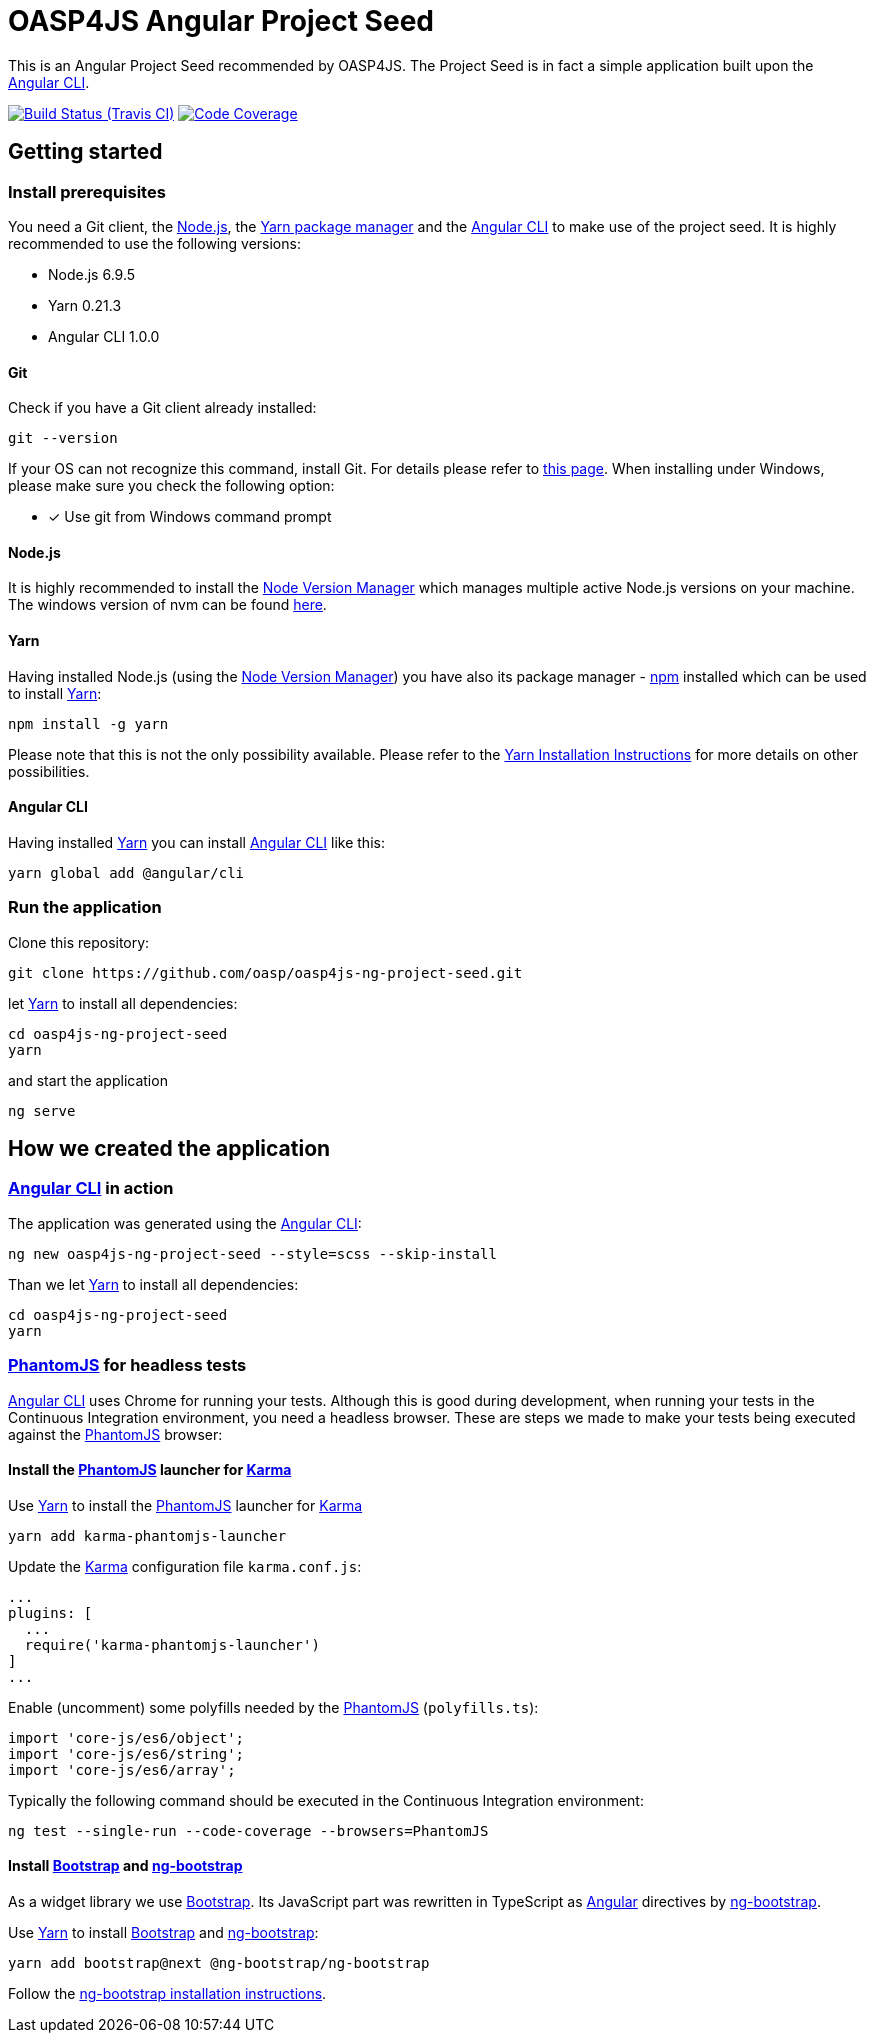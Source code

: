 = OASP4JS Angular Project Seed

This is an Angular Project Seed recommended by OASP4JS. The Project Seed is in fact a simple application built upon
the https://github.com/angular/angular-cli[Angular CLI].

image:https://img.shields.io/travis/darekplawecki/oasp4js-ng-project-seed-1/develop-ng4.svg[Build Status (Travis CI), link=https://travis-ci.org/darekplawecki/oasp4js-ng-project-seed-1]
image:https://img.shields.io/codecov/c/github/darekplawecki/oasp4js-ng-project-seed-1/develop-ng4.svg[Code Coverage, link=https://codecov.io/gh/darekplawecki/oasp4js-ng-project-seed-1]

== Getting started

=== Install prerequisites

You need a Git client, the https://nodejs.org/[Node.js], the https://yarnpkg.com/[Yarn package manager] and the https://github.com/angular/angular-cli[Angular CLI] to make use of the project seed.
It is highly recommended to use the following versions:

* Node.js 6.9.5
* Yarn 0.21.3
* Angular CLI 1.0.0

==== Git
Check if you have a Git client already installed:

----
git --version
----

If your OS can not recognize this command, install Git. For details please refer to http://git-scm.com[this page].
When installing under Windows, please make sure you check the following option:

- [*] Use git from Windows command prompt

==== Node.js

It is highly recommended to install the https://github.com/creationix/nvm[Node Version Manager] which manages multiple active
Node.js versions on your machine. The windows version of nvm can be found https://github.com/coreybutler/nvm-windows#installation--upgrades[here].

==== Yarn

Having installed Node.js (using the https://github.com/creationix/nvm[Node Version Manager]) you have also its package manager - https://www.npmjs.com/[npm] installed which can be used to install https://yarnpkg.com/[Yarn]:

----
npm install -g yarn
----

Please note that this is not the only possibility available. Please refer to the https://yarnpkg.com/en/docs/install[Yarn Installation Instructions] for more details on other possibilities.

==== Angular CLI

Having installed https://yarnpkg.com/[Yarn] you can install https://github.com/angular/angular-cli[Angular CLI] like this:

----
yarn global add @angular/cli
----

=== Run the application

Clone this repository:

----
git clone https://github.com/oasp/oasp4js-ng-project-seed.git
----

let https://yarnpkg.com/[Yarn] to install all dependencies:

----
cd oasp4js-ng-project-seed
yarn
----

and start the application

----
ng serve
----

== How we created the application

=== https://github.com/angular/angular-cli[Angular CLI] in action

The application was generated using the https://github.com/angular/angular-cli[Angular CLI]:

----
ng new oasp4js-ng-project-seed --style=scss --skip-install
----

Than we let https://yarnpkg.com/[Yarn] to install all dependencies:

----
cd oasp4js-ng-project-seed
yarn
----

=== http://phantomjs.org/[PhantomJS] for headless tests

https://github.com/angular/angular-cli[Angular CLI] uses Chrome for running your tests. Although this is good during
development, when running your tests in the Continuous Integration environment, you need a headless browser. These are
steps we made to make your tests being executed against the http://phantomjs.org/[PhantomJS] browser:

==== Install the http://phantomjs.org/[PhantomJS] launcher for https://karma-runner.github.io/[Karma]

Use https://yarnpkg.com/[Yarn] to install the http://phantomjs.org/[PhantomJS] launcher for https://karma-runner.github.io/[Karma]

----
yarn add karma-phantomjs-launcher
----

Update the https://karma-runner.github.io/[Karma] configuration file `karma.conf.js`:

[source, javascript]
----
...
plugins: [
  ...
  require('karma-phantomjs-launcher')
]
...
----

Enable (uncomment) some polyfills needed by the http://phantomjs.org/[PhantomJS] (`polyfills.ts`):

[source, javascript]
----
import 'core-js/es6/object';
import 'core-js/es6/string';
import 'core-js/es6/array';
----

Typically the following command should be executed in the Continuous Integration environment:

----
ng test --single-run --code-coverage --browsers=PhantomJS
----

==== Install https://v4-alpha.getbootstrap.com/[Bootstrap] and https://ng-bootstrap.github.io[ng-bootstrap]

As a widget library we use https://v4-alpha.getbootstrap.com/[Bootstrap]. Its JavaScript part was rewritten in TypeScript
as https://angular.io[Angular] directives by https://ng-bootstrap.github.io[ng-bootstrap].

Use https://yarnpkg.com/[Yarn] to install https://v4-alpha.getbootstrap.com/[Bootstrap] and https://ng-bootstrap.github.io[ng-bootstrap]:

----
yarn add bootstrap@next @ng-bootstrap/ng-bootstrap
----

Follow the https://ng-bootstrap.github.io/#/getting-started[ng-bootstrap installation instructions].
